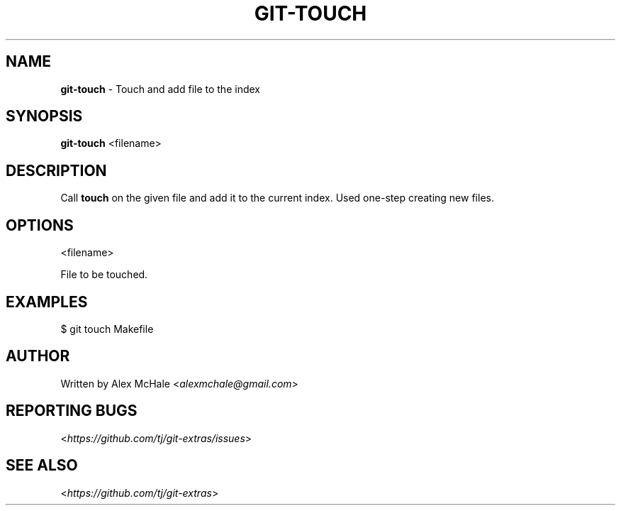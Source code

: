 .\" generated with Ronn/v0.7.3
.\" http://github.com/rtomayko/ronn/tree/0.7.3
.
.TH "GIT\-TOUCH" "1" "October 2015" "" "Git Extras"
.
.SH "NAME"
\fBgit\-touch\fR \- Touch and add file to the index
.
.SH "SYNOPSIS"
\fBgit\-touch\fR <filename>
.
.SH "DESCRIPTION"
Call \fBtouch\fR on the given file and add it to the current index\. Used one\-step creating new files\.
.
.SH "OPTIONS"
<filename>
.
.P
File to be touched\.
.
.SH "EXAMPLES"
$ git touch Makefile
.
.SH "AUTHOR"
Written by Alex McHale <\fIalexmchale@gmail\.com\fR>
.
.SH "REPORTING BUGS"
<\fIhttps://github\.com/tj/git\-extras/issues\fR>
.
.SH "SEE ALSO"
<\fIhttps://github\.com/tj/git\-extras\fR>

